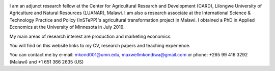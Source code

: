 .. title: Home
.. slug: home
.. date: 2019-01-05 06:31:23 UTC+02:00
.. tags: 
.. category: 
.. link: 
.. description: 
.. type: text

.. image:: /images/PicMalw.jpg
   :height: 400
   :width: 600
   :scale: 80
   :alt: alternate text
   :align: right
   
I am an adjunct research fellow at the Center for Agricultural Research and Development (CARD), Lilongwe University of Agriculture and Natural Resources (LUANAR), Malawi.
I am also a research associate at the International Science & Technology Practice and Policy (InSTePP)'s agricultural transformation project in Malawi. 
I obtained a PhD in Applied Economics at the University of Minnesota in July 2019. 

My main areas of research interest are production and marketing economics. 

You will find on this website links to my CV, research papers and teaching experience. 

You can contact me by e-mail: mkond001@umn.edu, maxwellmkondiwa@gmail.com or phone: +265 99 416 3292 (Malawi) and  +1 651 366 2635 (US) 


